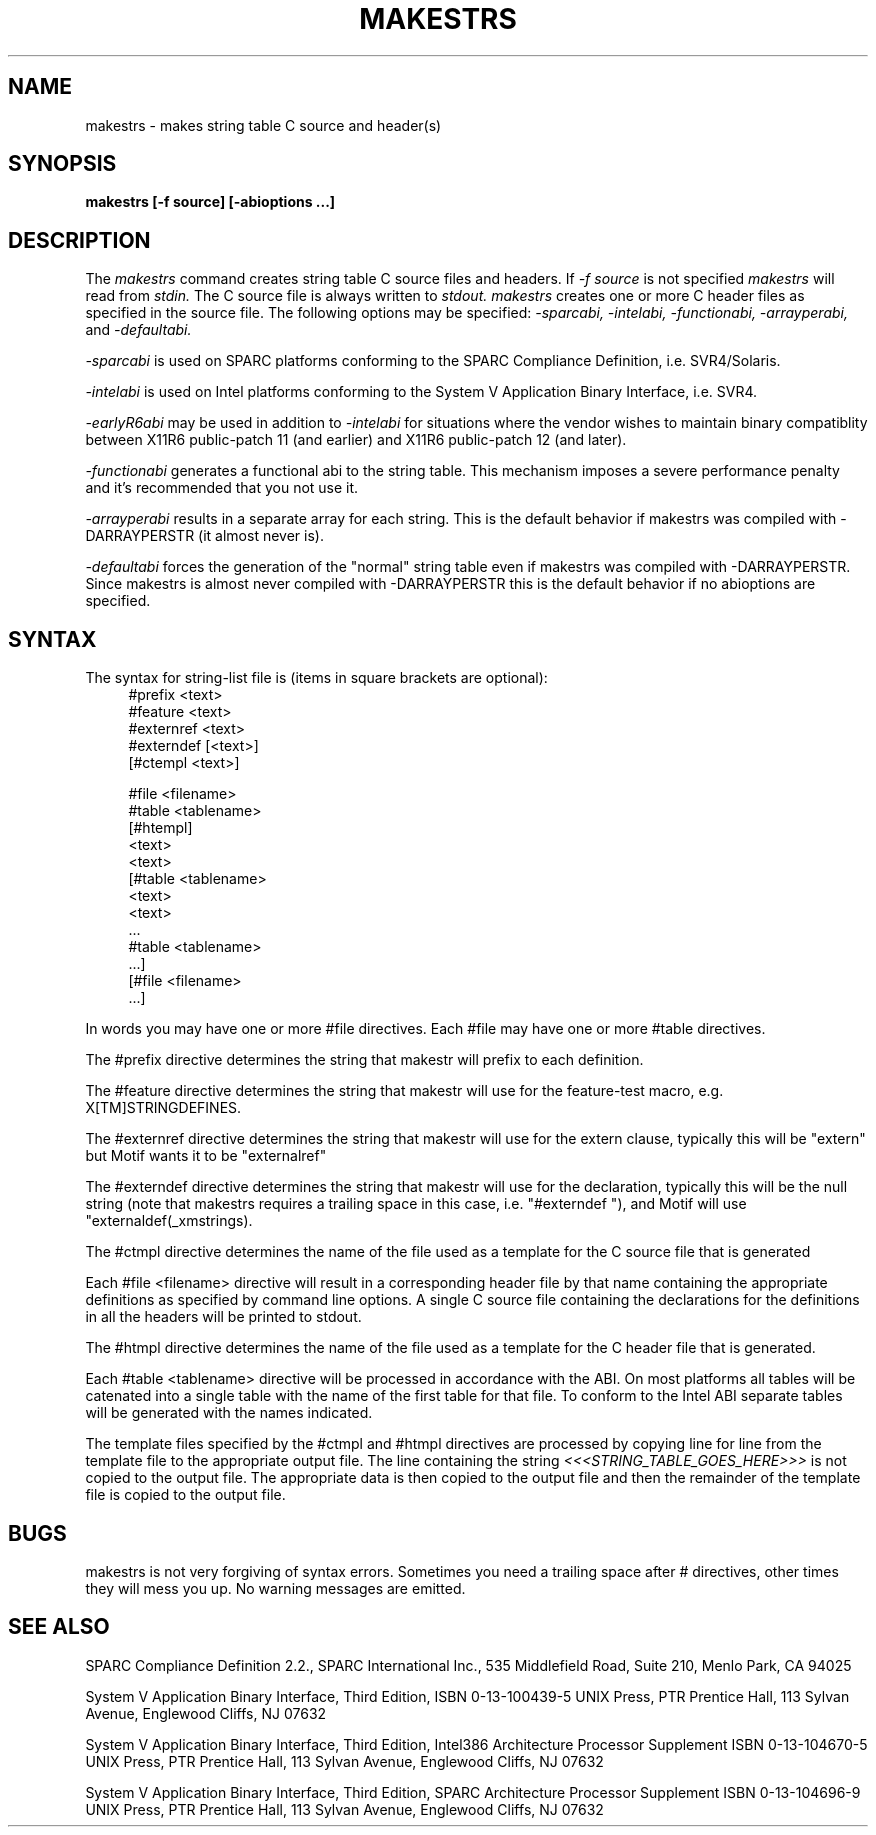 .\" $Xorg: makestrs.man,v 1.3 2000/08/17 19:41:52 cpqbld Exp $
.\" Copyright (c) 1993, 1994, 1998 The Open Group
.\" 
.\" All Rights Reserved.
.\" 
.\" The above copyright notice and this permission notice shall be included in
.\" all copies or substantial portions of the Software.
.\" 
.\" THE SOFTWARE IS PROVIDED "AS IS", WITHOUT WARRANTY OF ANY KIND, EXPRESS OR
.\" IMPLIED, INCLUDING BUT NOT LIMITED TO THE WARRANTIES OF MERCHANTABILITY,
.\" FITNESS FOR A PARTICULAR PURPOSE AND NONINFRINGEMENT.  IN NO EVENT SHALL 
.\" THE OPEN GROUP BE LIABLE FOR ANY CLAIM, DAMAGES OR OTHER LIABILITY, 
.\" WHETHER IN AN ACTION OF CONTRACT, TORT OR OTHERWISE, ARISING FROM, OUT OF 
.\" OR IN CONNECTION WITH THE SOFTWARE OR THE USE OR OTHER DEALINGS IN THE 
.\" SOFTWARE.
.\" 
.\" Except as contained in this notice, the name of The Open Group shall not 
.\" be used in advertising or otherwise to promote the sale, use or other 
.\" dealing in this Software without prior written authorization from The
.\" Open Group.
.\"
.\" $XFree86: xc/config/util/makestrs.man,v 3.7 2001/02/07 23:25:54 dawes Exp $
.\"
.TH MAKESTRS 1 __xorgversion__
.SH NAME
makestrs \- makes string table C source and header(s)
.SH SYNOPSIS
.B makestrs [-f source] [-abioptions ...]
.SH DESCRIPTION
The
.I makestrs
command creates string table C source files and headers.
If
.I -f
.I source
is not specified
.I makestrs
will read from
.I stdin.
The C source file is always written to
.I stdout.
.I makestrs
creates one or more C header files as specified in the source file.
The following options may be specified:
.I -sparcabi,
.I -intelabi,
.I -functionabi,
.I -arrayperabi,
and
.I -defaultabi.
.LP
.I -sparcabi 
is used on SPARC platforms conforming to the SPARC 
Compliance Definition, i.e. SVR4/Solaris.
.LP
.I -intelabi 
is used on Intel platforms conforming to the System 
V Application Binary Interface, i.e. SVR4.
.LP
.I -earlyR6abi 
may be used in addition to 
.I -intelabi 
for situations 
where the vendor wishes to maintain binary compatiblity between 
X11R6 public-patch 11 (and earlier) and X11R6 public-patch 12 (and later).
.LP
.I -functionabi 
generates a functional abi to the string table. This 
mechanism imposes a severe performance penalty and it's recommended 
that you not use it.
.LP
.I -arrayperabi 
results in a separate array for each string. This is 
the default behavior if makestrs was compiled with -DARRAYPERSTR 
(it almost never is).
.LP
.I -defaultabi 
forces the generation of the "normal" string table even 
if makestrs was compiled with -DARRAYPERSTR. Since makestrs is almost 
never compiled with -DARRAYPERSTR this is the default behavior if 
no abioptions are specified.
.SH SYNTAX
The syntax for string-list file is (items in square brackets are optional):
.RS 4
\&#prefix <text>
.RE
.RS 4
\&#feature <text>
.RE
.RS 4
\&#externref <text>
.RE
.RS 4
\&#externdef [<text>]
.RE
.RS 4
[#ctempl <text>]
.RE
.LP
.RS 4
\&#file <filename>
.RE
.RS 4
\&#table <tablename>
.RE
.RS 4
[#htempl]
.RE
.RS 4
<text>
.RE
.RS 4
...
.RE
.RS 4
<text>
.RE
.RS 4
[#table <tablename>
.RE
.RS 4
<text>
.RE
.RS 4
...
.RE
.RS 4
<text>
.RE
.RS 4
 ...
.RE
.RS 4
\&#table <tablename>
.RE
.RS 4
 ...]
.RE
.RS 4
[#file <filename>
.RE
.RS 4
 ...]
.RE
.LP
In words you may have one or more #file directives. Each #file may have
one or more #table directives.
.LP
The #prefix directive determines the string that makestr will prefix
to each definition.
.LP
The #feature directive determines the string that makestr will use
for the feature-test macro, e.g. X[TM]STRINGDEFINES.
.LP
The #externref directive determines the string that makestr will use
for the extern clause, typically this will be "extern" but Motif wants
it to be "externalref"
.LP
The #externdef directive determines the string that makestr will use
for the declaration, typically this will be the null string (note that
makestrs requires a trailing space in this case, i.e. "#externdef "),
and Motif will use "externaldef(_xmstrings).
.LP
The #ctmpl directive determines the name of the file used as a template
for the C source file that is generated
.LP
Each #file <filename> directive will result in a corresponding header 
file by that name containing the appropriate definitions as specified
by command line options. A single C source file containing the
declarations for the definitions in all the headers will be printed
to stdout.
.LP
The #htmpl directive determines the name of the file used as a template
for the C header file that is generated.
.LP
Each #table <tablename> directive will be processed in accordance with
the ABI. On most platforms all tables will be catenated into a single
table with the name of the first table for that file. To conform to
the Intel ABI separate tables will be generated with the names indicated.
.LP
The template files specified by the #ctmpl and #htmpl directives
are processed by copying line for line from the template file to
the appropriate output file. The line containing the string
.I <<<STRING_TABLE_GOES_HERE>>>
is not copied to the output file. The appropriate data is then
copied to the output file and then the remainder of the template
file is copied to the output file.
.SH BUGS
makestrs is not very forgiving of syntax errors. Sometimes you need
a trailing space after # directives, other times they will mess you
up. No warning messages are emitted.
.SH SEE ALSO
SPARC Compliance Definition 2.2., SPARC International Inc.,
535 Middlefield Road, Suite 210, Menlo Park, CA  94025
.LP
System V Application Binary Interface, Third Edition, 
ISBN 0-13-100439-5
UNIX Press, PTR Prentice Hall, 113 Sylvan Avenue, Englewood Cliffs, 
NJ  07632
.LP
System V Application Binary Interface, Third Edition, Intel386
Architecture Processor Supplement
ISBN 0-13-104670-5
UNIX Press, PTR Prentice Hall, 113 Sylvan Avenue, Englewood Cliffs, 
NJ  07632
.LP
System V Application Binary Interface, Third Edition, SPARC
Architecture Processor Supplement
ISBN 0-13-104696-9
UNIX Press, PTR Prentice Hall, 113 Sylvan Avenue, Englewood Cliffs, 
NJ  07632
